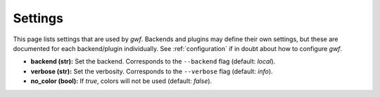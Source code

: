 .. _settings:

========
Settings
========

This page lists settings that are used by *gwf*. Backends and plugins may define their own settings, but these are
documented for each backend/plugin individually. See :ref:`configuration` if in doubt about how to configure *gwf*.

* **backend (str):** Set the backend. Corresponds to the ``--backend`` flag (default: `local`).
* **verbose (str):** Set the verbosity. Corresponds to the ``--verbose`` flag (default: `info`).
* **no_color (bool):** If `true`, colors will not be used (default: `false`).
